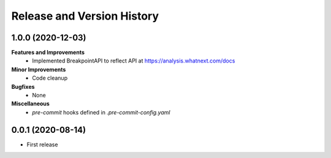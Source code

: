 .. _release_history:

Release and Version History
==============================================================================

1.0.0 (2020-12-03)
~~~~~~~~~~~~~~~~~~~~~~~~~~~~~~~~~~~~~~~~~~~~~~~~~~~~~~~~~~~~~~~~~~~~~~~~~~~~~~
**Features and Improvements**
 * Implemented BreakpointAPI to reflect API at https://analysis.whatnext.com/docs

**Minor Improvements**
 * Code cleanup

**Bugfixes**
 * None

**Miscellaneous**
 * `pre-commit` hooks defined in `.pre-commit-config.yaml`

0.0.1 (2020-08-14)
~~~~~~~~~~~~~~~~~~~~~~~~~~~~~~~~~~~~~~~~~~~~~~~~~~~~~~~~~~~~~~~~~~~~~~~~~~~~~~

- First release
